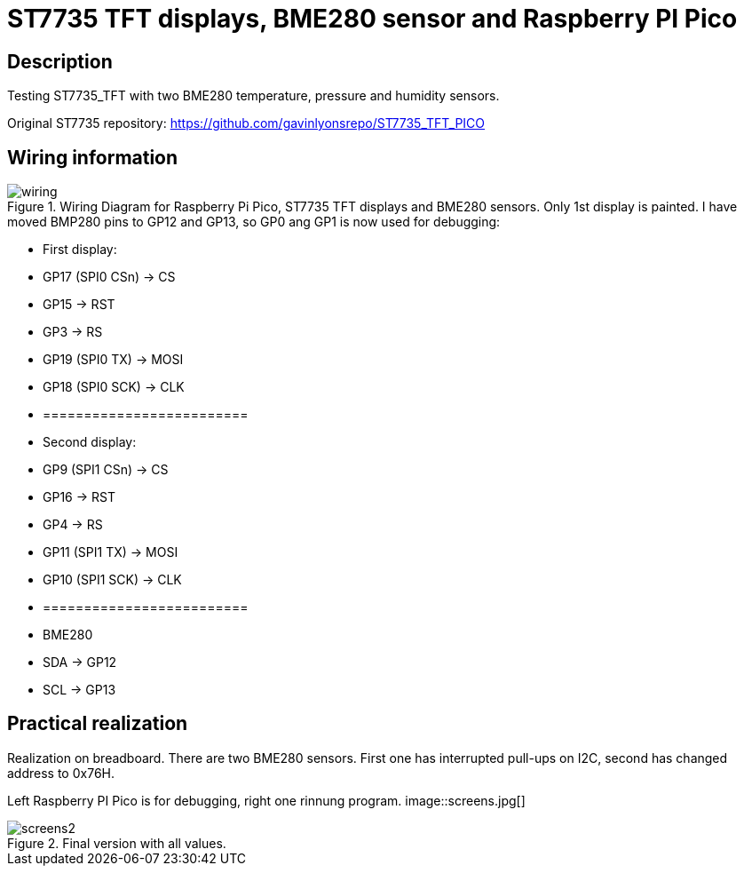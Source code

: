 = ST7735 TFT displays, BME280 sensor and Raspberry PI Pico

== Description
[[description]]

Testing ST7735_TFT with two BME280 temperature, pressure and humidity sensors.

Original ST7735 repository: https://github.com/gavinlyonsrepo/ST7735_TFT_PICO

== Wiring information
[[ssd1306_i2c_wiring]]
[pdfwidth=75%]
.Wiring Diagram for Raspberry Pi Pico, ST7735 TFT displays and BME280 sensors. Only 1st display is painted. I have moved BMP280 pins to GP12 and GP13, so GP0 ang GP1 is now used for debugging:
image::wiring.png[]

* First display:
* GP17 (SPI0 CSn) -> CS
* GP15 -> RST
* GP3 -> RS
* GP19 (SPI0 TX) -> MOSI
* GP18 (SPI0 SCK) -> CLK
* =========================
* Second display:
* GP9 (SPI1 CSn) -> CS
* GP16 -> RST
* GP4 -> RS
* GP11 (SPI1 TX) -> MOSI
* GP10 (SPI1 SCK) -> CLK
* =========================
* BME280
* SDA -> GP12
* SCL -> GP13

== Practical realization
[[ssd1306_i2c_image]]
[pdfwidth=75%]
.Realization on breadboard. There are two BME280 sensors. First one has interrupted pull-ups on I2C, second has changed address to 0x76H.
Left Raspberry PI Pico is for debugging, right one rinnung program.
image::screens.jpg[]

[[ssd1306_i2c_image2]]
[pdfwidth=75%]
.Final version with all values.
image::screens2.jpg[]
